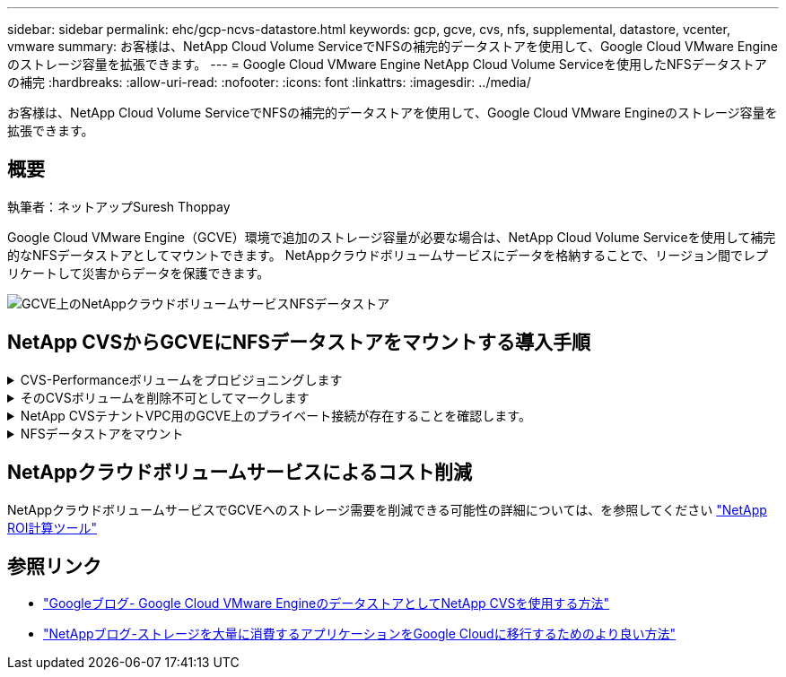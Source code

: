 ---
sidebar: sidebar 
permalink: ehc/gcp-ncvs-datastore.html 
keywords: gcp, gcve, cvs, nfs, supplemental, datastore, vcenter, vmware 
summary: お客様は、NetApp Cloud Volume ServiceでNFSの補完的データストアを使用して、Google Cloud VMware Engineのストレージ容量を拡張できます。 
---
= Google Cloud VMware Engine NetApp Cloud Volume Serviceを使用したNFSデータストアの補完
:hardbreaks:
:allow-uri-read: 
:nofooter: 
:icons: font
:linkattrs: 
:imagesdir: ../media/


[role="lead"]
お客様は、NetApp Cloud Volume ServiceでNFSの補完的データストアを使用して、Google Cloud VMware Engineのストレージ容量を拡張できます。



== 概要

執筆者：ネットアップSuresh Thoppay

Google Cloud VMware Engine（GCVE）環境で追加のストレージ容量が必要な場合は、NetApp Cloud Volume Serviceを使用して補完的なNFSデータストアとしてマウントできます。
NetAppクラウドボリュームサービスにデータを格納することで、リージョン間でレプリケートして災害からデータを保護できます。

image:gcp_ncvs_ds01.png["GCVE上のNetAppクラウドボリュームサービスNFSデータストア"]



== NetApp CVSからGCVEにNFSデータストアをマウントする導入手順

.CVS-Performanceボリュームをプロビジョニングします
[%collapsible]
====
NetAppクラウドボリュームサービスボリュームは、からプロビジョニングできます
link:https://cloud.google.com/architecture/partners/netapp-cloud-volumes/workflow["Google Cloud Consoleを使用"]
link:https://docs.netapp.com/us-en/cloud-manager-cloud-volumes-service-gcp/task-create-volumes.html["NetApp BlueXPポータルまたはAPIを使用"]

====
.そのCVSボリュームを削除不可としてマークします
[%collapsible]
====
VMの実行中に誤ってボリュームが削除されないように、下のスクリーンショットに示すように、ボリュームが削除不可とマークされていることを確認してください。image:gcp_ncvs_ds02.png["NetApp CVS削除不可のオプション"]詳細については、link:https://cloud.google.com/architecture/partners/netapp-cloud-volumes/creating-nfs-volumes#creating_an_nfs_volume["NFSボリュームを作成しています"]ドキュメントを参照してください。

====
.NetApp CVSテナントVPC用のGCVE上のプライベート接続が存在することを確認します。
[%collapsible]
====
NFSデータストアをマウントするには、GCVEとNetApp CVSプロジェクトの間にプライベート接続が確立されている必要があります。
詳細については、を参照してください link:https://cloud.google.com/vmware-engine/docs/networking/howto-setup-private-service-access["プライベートサービスアクセスのセットアップ方法"]

====
.NFSデータストアをマウント
[%collapsible]
====
GCVEにNFSデータストアをマウントする方法については、を参照してください link:https://cloud.google.com/vmware-engine/docs/vmware-ecosystem/howto-cloud-volumes-service-datastores["NetApp CVSを使用してNFSデータストアを作成する方法"]


NOTE: vSphereホストはGoogleで管理されるため、NFS vSphere API for Array Integration（VAAI）vSphere Installation Bundle（VIB）をインストールすることはできません。
仮想ボリューム（VVol）のサポートが必要な場合は、ぜひお知らせください。
ジャンボフレームを使用する場合は、を参照してください link:https://cloud.google.com/vpc/docs/mtu["GCPでサポートされる最大MTUサイズ"]

====


== NetAppクラウドボリュームサービスによるコスト削減

NetAppクラウドボリュームサービスでGCVEへのストレージ需要を削減できる可能性の詳細については、を参照してください link:https://bluexp.netapp.com/gcve-cvs/roi["NetApp ROI計算ツール"]



== 参照リンク

* link:https://cloud.google.com/blog/products/compute/how-to-use-netapp-cvs-as-datastores-with-vmware-engine["Googleブログ- Google Cloud VMware EngineのデータストアとしてNetApp CVSを使用する方法"]
* link:https://www.netapp.com/blog/cloud-volumes-service-google-cloud-vmware-engine/["NetAppブログ-ストレージを大量に消費するアプリケーションをGoogle Cloudに移行するためのより良い方法"]

